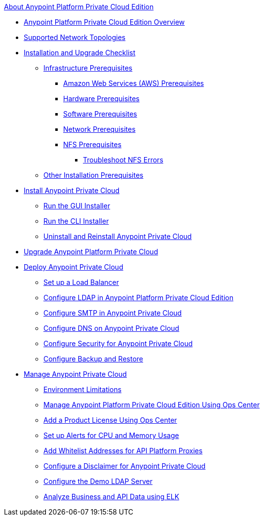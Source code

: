 .xref:index.adoc[About Anypoint Platform Private Cloud Edition]
* xref:index.adoc[Anypoint Platform Private Cloud Edition Overview]
* xref:supported-cluster-config.adoc[Supported Network Topologies]
* xref:install-checklist.adoc[Installation and Upgrade Checklist]
 ** xref:prereq-infra.adoc[Infrastructure Prerequisites]
  *** xref:prereq-aws-terraform.adoc[Amazon Web Services (AWS) Prerequisites]
  *** xref:prereq-hardware.adoc[Hardware Prerequisites]
  *** xref:prereq-software.adoc[Software Prerequisites]
  *** xref:prereq-network.adoc[Network Prerequisites]
  *** xref:verify-nfs.adoc[NFS Prerequisites]
   **** xref:troubleshoot-nfs.adoc[Troubleshoot NFS Errors]
 ** xref:prereq-other.adoc[Other Installation Prerequisites] 
* xref:install-workflow.adoc[Install Anypoint Private Cloud]
 ** xref:install-installer.adoc[Run the GUI Installer]
 ** xref:install-auto-install.adoc[Run the CLI Installer]
 ** xref:install-uninstall-reinstall.adoc[Uninstall and Reinstall Anypoint Private Cloud]
* xref:upgrade.adoc[Upgrade Anypoint Platform Private Cloud]
* xref:config-workflow.adoc[Deploy Anypoint Private Cloud]
 ** xref:install-create-lb.adoc[Set up a Load Balancer]
 ** xref:install-config-ldap-pce.adoc[Configure LDAP in Anypoint Platform Private Cloud Edition]
 ** xref:access-management-SMTP.adoc[Configure SMTP in Anypoint Private Cloud]
 ** xref:access-management-dns.adoc[Configure DNS on Anypoint Private Cloud]
 ** xref:access-management-security.adoc[Configure Security for Anypoint Private Cloud]
 ** xref:backup-and-disaster-recovery.adoc[Configure Backup and Restore] 
* xref:operating-about.adoc[Manage Anypoint Private Cloud]
 ** xref:prereq-env.adoc[Environment Limitations]
 ** xref:managing-via-the-ops-center.adoc[Manage Anypoint Platform Private Cloud Edition Using Ops Center]
 ** xref:ops-center-update-lic.adoc[Add a Product License Using Ops Center]
 ** xref:config-alerts.adoc[Set up Alerts for CPU and Memory Usage]
 ** xref:config-add-proxy-whitelist.adoc[Add Whitelist Addresses for API Platform Proxies]
 ** xref:access-management-disclaimer.adoc[Configure a Disclaimer for Anypoint Private Cloud]
 ** xref:demo-ldap-server.adoc[Configure the Demo LDAP Server]
 ** xref:ext-analytics-elk.adoc[Analyze Business and API Data using ELK]
